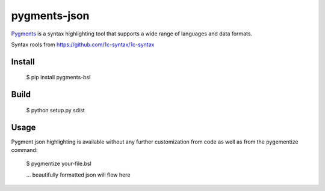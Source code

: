 pygments-json
=============

Pygments_ is a syntax highlighting tool that supports a wide range of
languages and data formats.

Syntax rools from https://github.com/1c-syntax/1c-syntax

Install
--------

  $ pip install pygments-bsl

Build
------
  $ python setup.py sdist

Usage
-------

Pygment json highlighting is available without any further customization from code as well
as from the pygementize command:

   $ pygmentize your-file.bsl

   ... beautifully formatted json will flow here


.. _Pygments: http://pygments.org/
.. _pygments-bsl: https://github.com/zeegin/pygments-bsl
.. _PyPI: http://pypi.python.org/pypi
.. _pip: http://www.pip-installer.org/